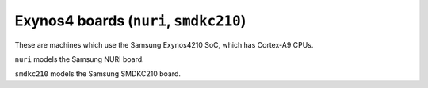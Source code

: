 Exynos4 boards (``nuri``, ``smdkc210``)
=======================================

These are machines which use the Samsung Exynos4210 SoC, which has Cortex-A9 CPUs.

``nuri`` models the Samsung NURI board.

``smdkc210`` models the Samsung SMDKC210 board.

